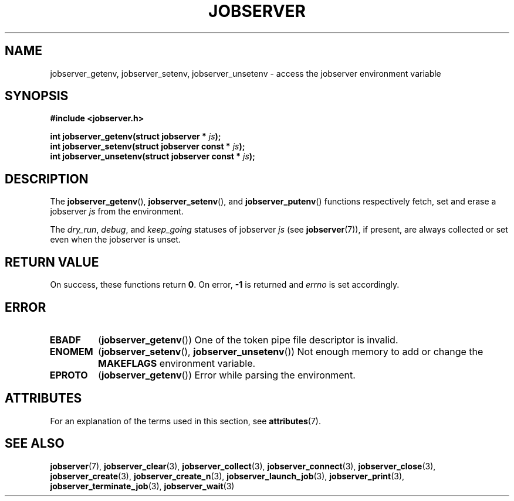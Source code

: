 .TH JOBSERVER 3

.SH NAME

jobserver_getenv, jobserver_setenv, jobserver_unsetenv - access the jobserver environment
variable

.SH SYNOPSIS

.B #include <jobserver.h>

.B int jobserver_getenv(struct jobserver * \fIjs\fP);
.br
.B int jobserver_setenv(struct jobserver const * \fIjs\fP);
.br
.B int jobserver_unsetenv(struct jobserver const * \fIjs\fP);

.SH DESCRIPTION

The
.BR jobserver_getenv (),
.BR jobserver_setenv (),
and
.BR jobserver_putenv ()
functions respectively fetch, set and erase a jobserver \fIjs\fP
from the environment.

The \fIdry_run\fP, \fIdebug\fP, and \fIkeep_going\fP statuses of jobserver
\fIjs\fP (see \fBjobserver\fP(7)), if present,
are always collected or set even when the jobserver is unset.

.SH RETURN VALUE

On success, these functions return \fB0\fP. On error, \fP-1\fP is returned and
\fIerrno\fP is set accordingly.

.SH ERROR

.TP
.B EBADF
(\fBjobserver_getenv\fP())
One of the token pipe file descriptor is invalid.
.TP
.B ENOMEM
(\fBjobserver_setenv\fP(), \fBjobserver_unsetenv\fP())
Not enough memory to add or change the \fBMAKEFLAGS\fP environment variable.
.TP
.B EPROTO
(\fBjobserver_getenv\fP())
Error while parsing the environment.

.SH ATTRIBUTES

For an explanation of the terms used in this section, see
.BR attributes (7).
.ad l
.TS
allbox;
lb lb lb
l l l.
Interface	Attribute	Value
T{
.BR jobserver_getenv ()
T}	Thread safety	MT-Safe env, locale
T{
.BR jobserver_setenv ()
T}	Thread safety	MT-Unsafe const:env
T{
.BR jobserver_unsetenv ()
T}	Thread safety	MT-Unsafe const:env
.TE
.ad

.SH SEE ALSO

.BR jobserver (7),
.BR jobserver_clear (3),
.BR jobserver_collect (3),
.BR jobserver_connect (3),
.BR jobserver_close (3),
.BR jobserver_create (3),
.BR jobserver_create_n (3),
.BR jobserver_launch_job (3),
.BR jobserver_print (3),
.BR jobserver_terminate_job (3),
.BR jobserver_wait (3)
